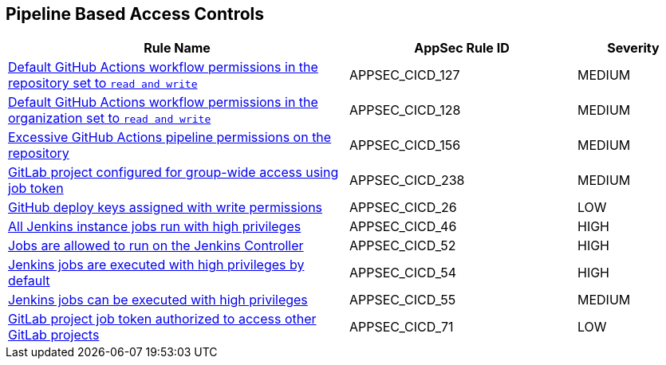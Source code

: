== Pipeline Based Access Controls

[cols="3,2,1",options="header"]
|===
|Rule Name |AppSec Rule ID |Severity

|xref:appsec-cicd-127.adoc[Default GitHub Actions workflow permissions in the repository set to `read and write`] |APPSEC_CICD_127 |MEDIUM
|xref:appsec-cicd-128.adoc[Default GitHub Actions workflow permissions in the organization set to `read and write`] |APPSEC_CICD_128 |MEDIUM
|xref:appsec-cicd-156.adoc[Excessive GitHub Actions pipeline permissions on the repository] |APPSEC_CICD_156 |MEDIUM
|xref:appsec-cicd-238.adoc[GitLab project configured for group-wide access using job token] |APPSEC_CICD_238 |MEDIUM
|xref:appsec-cicd-26.adoc[GitHub deploy keys assigned with write permissions] |APPSEC_CICD_26 |LOW
|xref:appsec-cicd-46.adoc[All Jenkins instance jobs run with high privileges] |APPSEC_CICD_46 |HIGH
|xref:appsec-cicd-52.adoc[Jobs are allowed to run on the Jenkins Controller] |APPSEC_CICD_52 |HIGH
|xref:appsec-cicd-54.adoc[Jenkins jobs are executed with high privileges by default] |APPSEC_CICD_54 |HIGH
|xref:appsec-cicd-55.adoc[Jenkins jobs can be executed with high privileges] |APPSEC_CICD_55 |MEDIUM
|xref:appsec-cicd-71.adoc[GitLab project job token authorized to access other GitLab projects] |APPSEC_CICD_71 |LOW
|===
